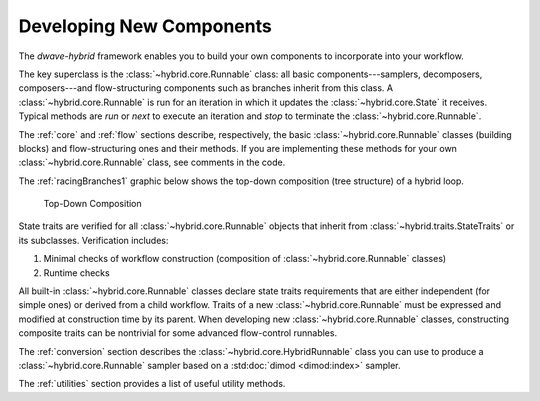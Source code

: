 .. _developing:

=========================
Developing New Components
=========================

The *dwave-hybrid* framework enables you to build your own components to incorporate into your
workflow.

The key superclass is the :class:`~hybrid.core.Runnable` class: all basic components---samplers,
decomposers, composers---and flow-structuring components such as branches inherit
from this class. A :class:`~hybrid.core.Runnable` is run for an iteration in which it updates
the :class:`~hybrid.core.State` it receives. Typical methods are `run` or `next` to execute an
iteration and `stop` to terminate the :class:`~hybrid.core.Runnable`.

The :ref:`core` and :ref:`flow` sections describe, respectively, the basic :class:`~hybrid.core.Runnable`
classes (building blocks) and flow-structuring ones and their methods. If you are
implementing these methods for your own :class:`~hybrid.core.Runnable` class, see comments in
the code.

The :ref:`racingBranches1` graphic below shows the top-down composition (tree structure) of a hybrid loop.

.. figure:: ../_images/tree.png
  :name: Tree
  :scale: 65 %
  :alt: Top-Down Composition

  Top-Down Composition

.. traits-start-marker

State traits are verified for all :class:`~hybrid.core.Runnable` objects that inherit
from :class:`~hybrid.traits.StateTraits` or its subclasses. Verification includes:

(1) Minimal checks of workflow construction (composition of :class:`~hybrid.core.Runnable` classes)
(2) Runtime checks

All built-in :class:`~hybrid.core.Runnable` classes declare state traits requirements that are
either independent (for simple ones) or derived from a child workflow. Traits of a new
:class:`~hybrid.core.Runnable` must be expressed and modified at construction time by its parent.
When developing new :class:`~hybrid.core.Runnable` classes, constructing composite traits can be
nontrivial for some advanced flow-control runnables.

.. traits-end-marker

The :ref:`conversion` section describes the :class:`~hybrid.core.HybridRunnable`
class you can use to produce a :class:`~hybrid.core.Runnable` sampler based on
a :std:doc:`dimod <dimod:index>` sampler.

The :ref:`utilities` section provides a list of useful utility methods.
